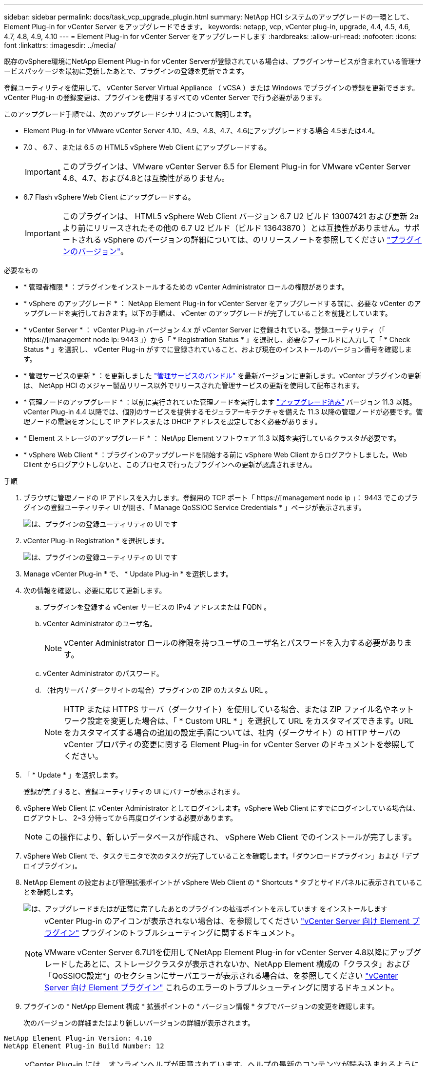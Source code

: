 ---
sidebar: sidebar 
permalink: docs/task_vcp_upgrade_plugin.html 
summary: NetApp HCI システムのアップグレードの一環として、 Element Plug-in for vCenter Server をアップグレードできます。 
keywords: netapp, vcp, vCenter plug-in, upgrade, 4.4, 4.5, 4.6, 4.7, 4.8, 4.9, 4.10 
---
= Element Plug-in for vCenter Server をアップグレードします
:hardbreaks:
:allow-uri-read: 
:nofooter: 
:icons: font
:linkattrs: 
:imagesdir: ../media/


[role="lead"]
既存のvSphere環境にNetApp Element Plug-in for vCenter Serverが登録されている場合は、プラグインサービスが含まれている管理サービスパッケージを最初に更新したあとで、プラグインの登録を更新できます。

登録ユーティリティを使用して、 vCenter Server Virtual Appliance （ vCSA ）または Windows でプラグインの登録を更新できます。vCenter Plug-in の登録変更は、プラグインを使用するすべての vCenter Server で行う必要があります。

このアップグレード手順では、次のアップグレードシナリオについて説明します。

* Element Plug-in for VMware vCenter Server 4.10、4.9、4.8、4.7、4.6にアップグレードする場合 4.5または4.4。
* 7.0 、 6.7 、または 6.5 の HTML5 vSphere Web Client にアップグレードする。
+

IMPORTANT: このプラグインは、VMware vCenter Server 6.5 for Element Plug-in for VMware vCenter Server 4.6、4.7、および4.8とは互換性がありません。

* 6.7 Flash vSphere Web Client にアップグレードする。
+

IMPORTANT: このプラグインは、 HTML5 vSphere Web Client バージョン 6.7 U2 ビルド 13007421 および更新 2a より前にリリースされたその他の 6.7 U2 ビルド（ビルド 13643870 ）とは互換性がありません。サポートされる vSphere のバージョンの詳細については、のリリースノートを参照してください https://docs.netapp.com/us-en/vcp/rn_relatedrn_vcp.html#netapp-element-plug-in-for-vcenter-server["プラグインのバージョン"^]。



.必要なもの
* * 管理者権限 * ：プラグインをインストールするための vCenter Administrator ロールの権限があります。
* * vSphere のアップグレード * ： NetApp Element Plug-in for vCenter Server をアップグレードする前に、必要な vCenter のアップグレードを実行しておきます。以下の手順は、 vCenter のアップグレードが完了していることを前提としています。
* * vCenter Server * ： vCenter Plug-in バージョン 4.x が vCenter Server に登録されている。登録ユーティリティ（「 https://[management node ip: 9443 」）から「 * Registration Status * 」を選択し、必要なフィールドに入力して「 * Check Status * 」を選択し、 vCenter Plug-in がすでに登録されていること、および現在のインストールのバージョン番号を確認します。
* * 管理サービスの更新 * ：を更新しました https://mysupport.netapp.com/site/products/all/details/mgmtservices/downloads-tab["管理サービスのバンドル"^] を最新バージョンに更新します。vCenter プラグインの更新は、 NetApp HCI のメジャー製品リリース以外でリリースされた管理サービスの更新を使用して配布されます。
* * 管理ノードのアップグレード * ：以前に実行されていた管理ノードを実行します link:task_hcc_upgrade_management_node.html["アップグレード済み"] バージョン 11.3 以降。vCenter Plug-in 4.4 以降では、個別のサービスを提供するモジュラアーキテクチャを備えた 11.3 以降の管理ノードが必要です。管理ノードの電源をオンにして IP アドレスまたは DHCP アドレスを設定しておく必要があります。
* * Element ストレージのアップグレード * ： NetApp Element ソフトウェア 11.3 以降を実行しているクラスタが必要です。
* * vSphere Web Client * ：プラグインのアップグレードを開始する前に vSphere Web Client からログアウトしました。Web Client からログアウトしないと、このプロセスで行ったプラグインへの更新が認識されません。


.手順
. ブラウザに管理ノードの IP アドレスを入力します。登録用の TCP ポート「 https://[management node ip 」： 9443 でこのプラグインの登録ユーティリティ UI が開き、「 Manage QoSSIOC Service Credentials * 」ページが表示されます。
+
image::vcp_registration_utility_ui_qossioc.png[は、プラグインの登録ユーティリティの UI です]

. vCenter Plug-in Registration * を選択します。
+
image::vcp_registration_utility_ui.png[は、プラグインの登録ユーティリティの UI です]

. Manage vCenter Plug-in * で、 * Update Plug-in * を選択します。
. 次の情報を確認し、必要に応じて更新します。
+
.. プラグインを登録する vCenter サービスの IPv4 アドレスまたは FQDN 。
.. vCenter Administrator のユーザ名。
+

NOTE: vCenter Administrator ロールの権限を持つユーザのユーザ名とパスワードを入力する必要があります。

.. vCenter Administrator のパスワード。
.. （社内サーバ / ダークサイトの場合）プラグインの ZIP のカスタム URL 。
+

NOTE: HTTP または HTTPS サーバ（ダークサイト）を使用している場合、または ZIP ファイル名やネットワーク設定を変更した場合は、「 * Custom URL * 」を選択して URL をカスタマイズできます。URL をカスタマイズする場合の追加の設定手順については、社内（ダークサイト）の HTTP サーバの vCenter プロパティの変更に関する Element Plug-in for vCenter Server のドキュメントを参照してください。



. 「 * Update * 」を選択します。
+
登録が完了すると、登録ユーティリティの UI にバナーが表示されます。

. vSphere Web Client に vCenter Administrator としてログインします。vSphere Web Client にすでにログインしている場合は、ログアウトし、 2~3 分待ってから再度ログインする必要があります。
+

NOTE: この操作により、新しいデータベースが作成され、 vSphere Web Client でのインストールが完了します。

. vSphere Web Client で、タスクモニタで次のタスクが完了していることを確認します。「ダウンロードプラグイン」および「デプロイプラグイン」。
. NetApp Element の設定および管理拡張ポイントが vSphere Web Client の * Shortcuts * タブとサイドパネルに表示されていることを確認します。
+
image::vcp_shortcuts_page_accessing_plugin.png[は、アップグレードまたはが正常に完了したあとのプラグインの拡張ポイントを示しています をインストールします]

+
[NOTE]
====
vCenter Plug-in のアイコンが表示されない場合は、を参照してください link:https://docs.netapp.com/us-en/vcp/vcp_reference_troubleshoot_vcp.html#plug-in-registration-successful-but-icons-do-not-appear-in-web-client["vCenter Server 向け Element プラグイン"^] プラグインのトラブルシューティングに関するドキュメント。

VMware vCenter Server 6.7U1を使用してNetApp Element Plug-in for vCenter Server 4.8以降にアップグレードしたあとに、ストレージクラスタが表示されないか、NetApp Element 構成の「クラスタ」および「QoSSIOC設定*」のセクションにサーバエラーが表示される場合は、を参照してください link:https://docs.netapp.com/us-en/vcp/vcp_reference_troubleshoot_vcp.html#error_vcp48_67u1["vCenter Server 向け Element プラグイン"^] これらのエラーのトラブルシューティングに関するドキュメント。

====
. プラグインの * NetApp Element 構成 * 拡張ポイントの * バージョン情報 * タブでバージョンの変更を確認します。
+
次のバージョンの詳細またはより新しいバージョンの詳細が表示されます。



[listing]
----
NetApp Element Plug-in Version: 4.10
NetApp Element Plug-in Build Number: 12
----

NOTE: vCenter Plug-in には、オンラインヘルプが用意されています。ヘルプの最新のコンテンツが読み込まれるようにするために、プラグインをアップグレードしたあとにブラウザキャッシュをクリアしてください。

[discrete]
== 詳細については、こちらをご覧ください

* https://docs.netapp.com/us-en/vcp/index.html["vCenter Server 向け NetApp Element プラグイン"^]
* https://www.netapp.com/hybrid-cloud/hci-documentation/["NetApp HCI のリソースページ"^]

